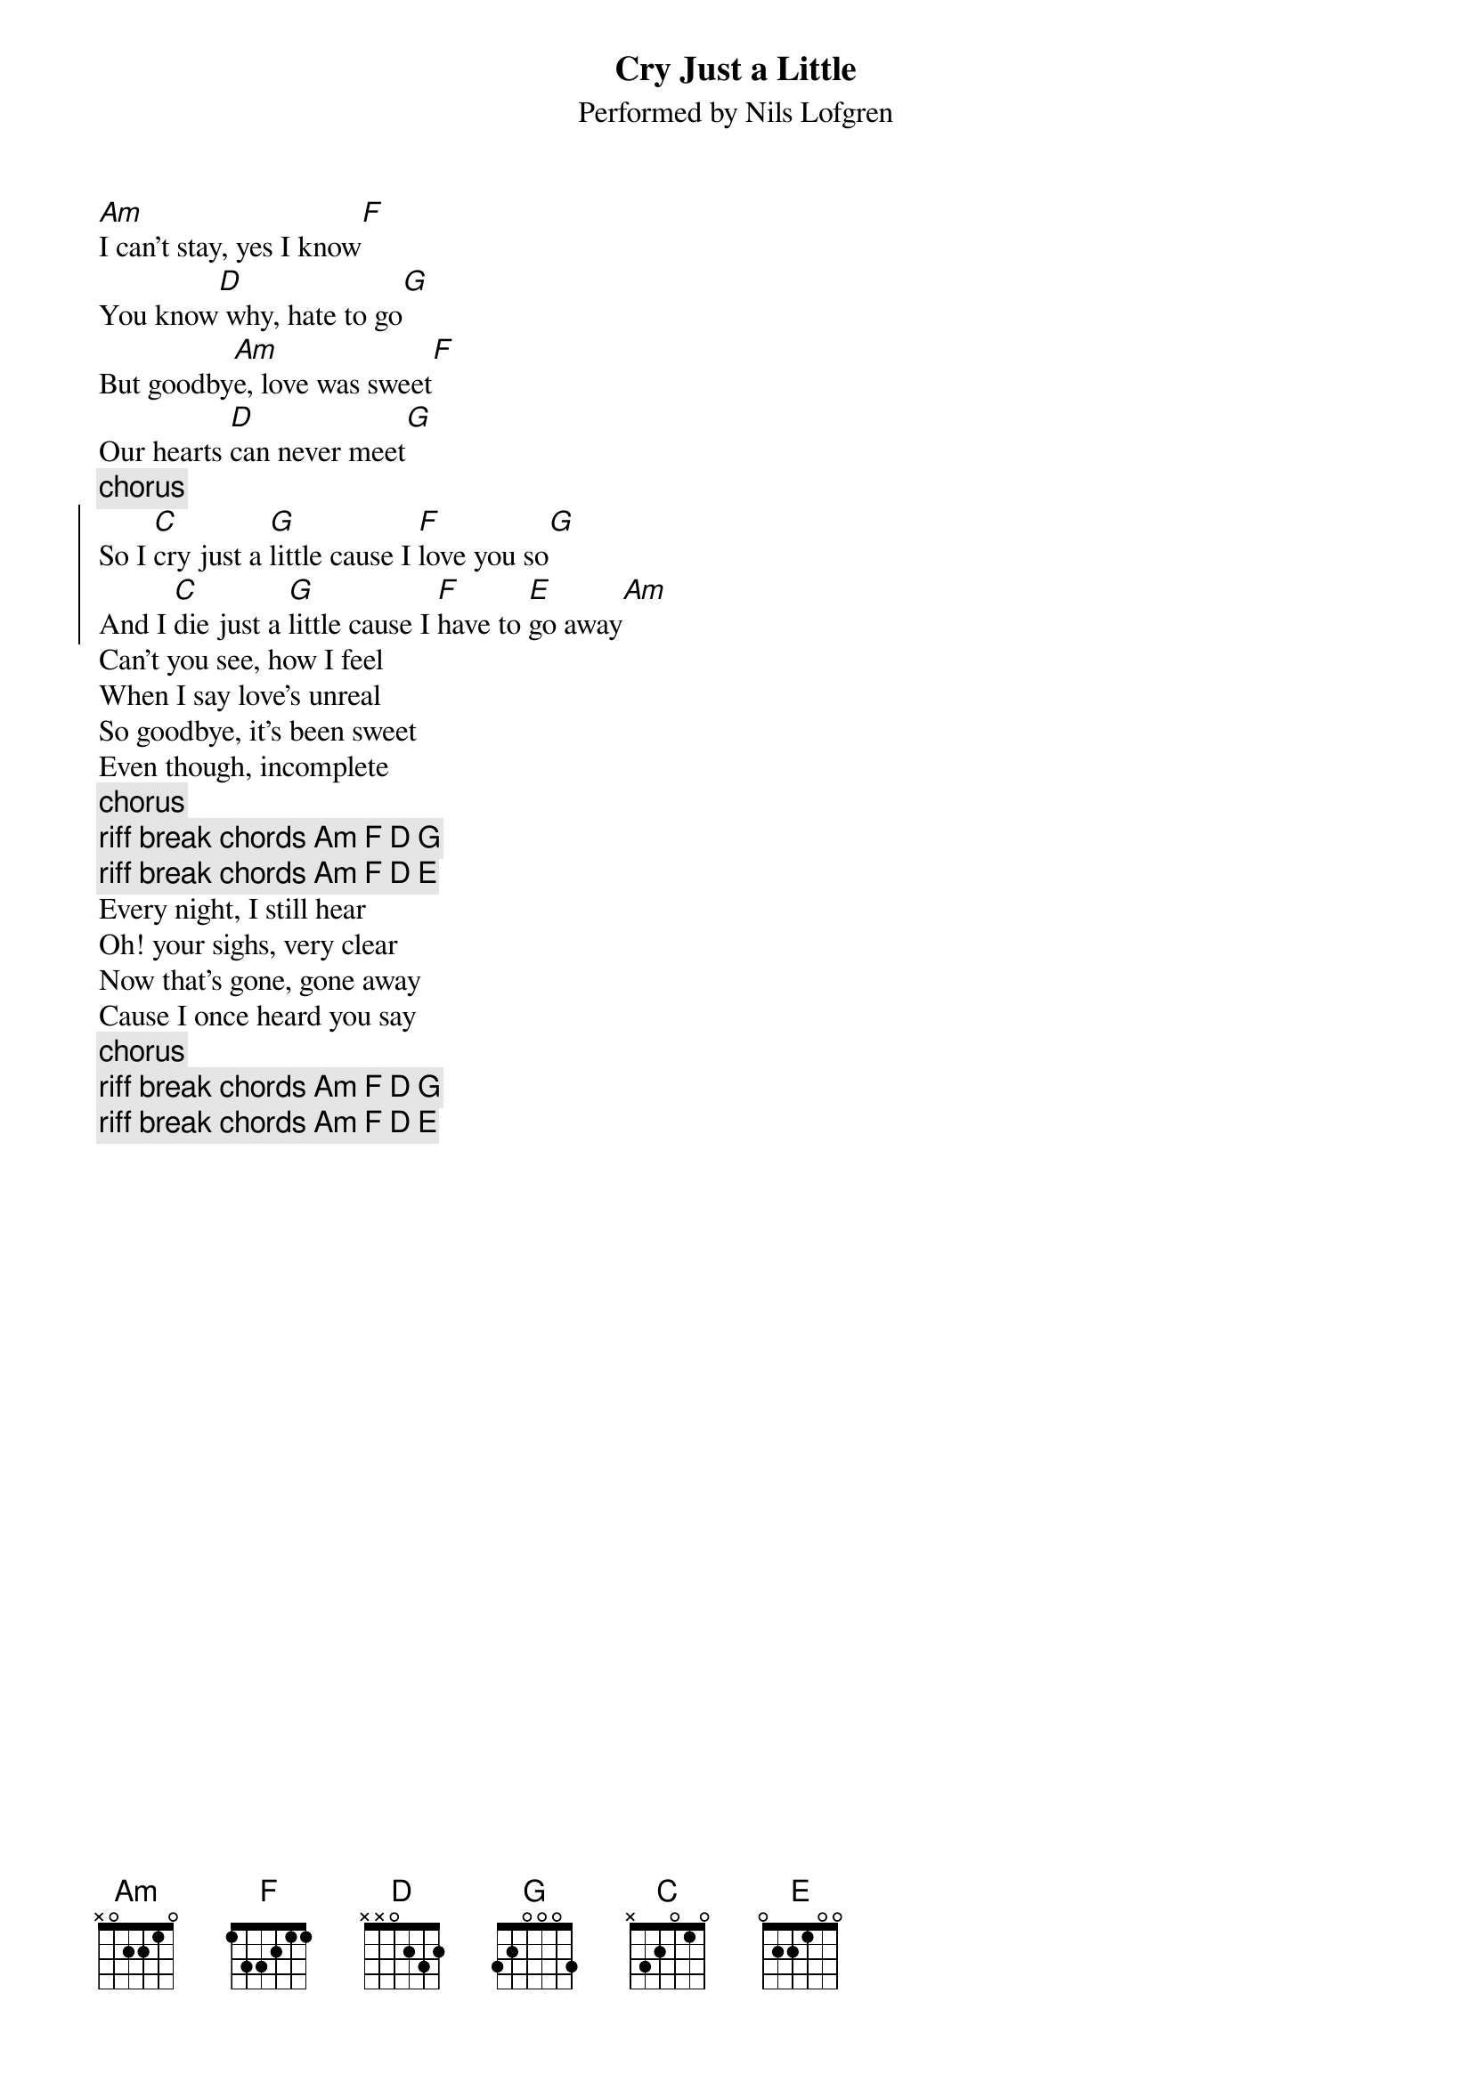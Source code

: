 #9-7-94 Chord 3.5
# chord -t 14 -T Times-Bold inputfile > outputfile
# formatted by Joe Balshi jdb@aloft.cnet.att.com
# This is from the Code of the Road CD.
{chordsize: 11}
{title:Cry Just a Little}
{subtitle: Performed by Nils Lofgren}

[Am]I can't stay, yes I know[F]
You know[D] why, hate to go[G]
But goodby[Am]e, love was sweet[F]
Our hearts [D]can never meet[G]
{c:chorus}
{soc}
So I [C]cry just a [G]little cause I [F]love you so[G]
And I [C]die just a [G]little cause I [F]have to [E]go away[Am]
{eoc}
Can't you see, how I feel
When I say love's unreal
So goodbye, it's been sweet
Even though, incomplete
{c:chorus}
{c:riff break chords Am F D G}
{c:riff break chords Am F D E}
Every night, I still hear
Oh! your sighs, very clear
Now that's gone, gone away
Cause I once heard you say
{c:chorus}
{c:riff break chords Am F D G}
{c:riff break chords Am F D E}
